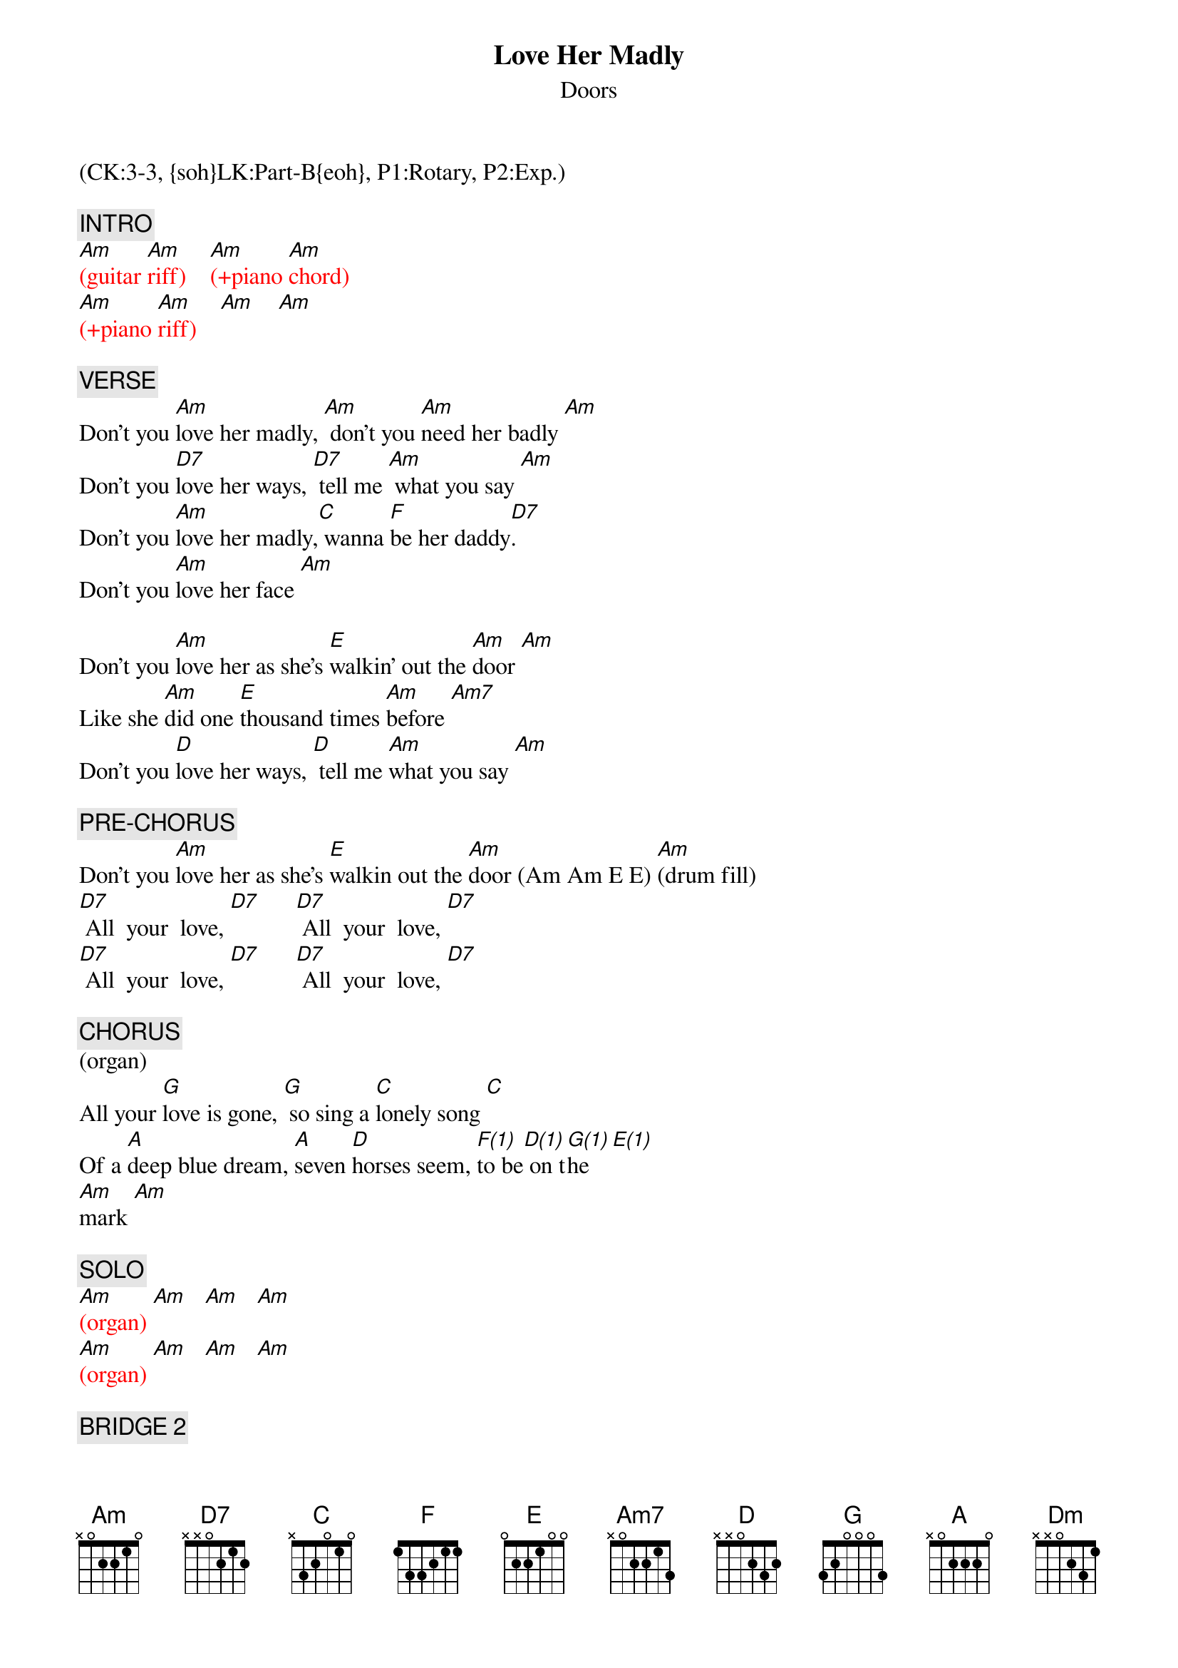 {title: Love Her Madly}
{st: Doors}
{musicpath:Love Her Madly.MP3}
{key: C}
{duration: 200}
{tempo: 150}
{midi: CC0.0@2, CC32.2@2, PC2@2, CC0.63@1, CC32.2@1, PC2@1}
(CK:3-3, {soh}LK:Part-B{eoh}, P1:Rotary, P2:Exp.)

{c: INTRO}
{textcolor: red}
[Am](guitar [Am]riff)    [Am](+piano [Am]chord)
[Am](+piano [Am]riff)    [Am]    [Am]
{textcolor}

{c: VERSE}
Don't you [Am]love her madly, [Am] don't you [Am]need her badly [Am]
Don't you [D7]love her ways, [D7] tell me [Am] what you say [Am]
Don't you [Am]love her madly,[C] wanna [F]be her daddy[D7].
Don't you [Am]love her face [Am]

Don't you [Am]love her as she's [E]walkin' out the [Am]door [Am]
Like she [Am]did one [E]thousand times [Am]before [Am7]
Don't you [D]love her ways, [D] tell me [Am]what you say [Am]

{c: PRE-CHORUS}
Don't you [Am]love her as she's [E]walkin out the [Am]door (Am Am E E) [Am](drum fill)
[D7] All  your  love, [D7]      [D7] All  your  love, [D7]
[D7] All  your  love, [D7]      [D7] All  your  love, [D7]

{c: CHORUS}
(organ)
All your [G]love is gone, [G] so sing a [C]lonely song [C]
Of a [A]deep blue dream, [A]seven [D]horses seem, [F(1)]to be[D(1)] on t[G(1)]he   [E(1)]
[Am]mark [Am]

{c: SOLO}
{textcolor: red}
[Am](organ) [Am]   [Am]   [Am]
[Am](organ) [Am]   [Am]   [Am]
{textcolor}

{c: BRIDGE 2}
[Am] Yeah,[C] don't you [F]love her? [D7] Don't you 
[Am]love her as she's [E]walkin out the [Am]door (Am Am E E) [Am](drum fill)
[D7] All  your  love, [D7]      [D7] All  your  love, [D7]
[D7] All  your  love, [D7]      [D7] All  your  love, [D7]

{c: CHORUS}
(organ)
All your [G]love is gone, [G] so sing a [C]lonely song [C]
Of a [A]deep blue dream, [A]seven [D]horses seem, [F(1)]to be[D(1)] on t[G(1)]he  [E(1)]
[Am]mark [Am]   [Am]   [Am]

{c: GUITAR SOLO}
{textcolor: red}
[Am](solo)[Am]   [Am]   [Am]
[Dm](solo)[Dm]   [Am]   [Am]
[Am](solo)[C]    [F]    [D7]
[Am](solo)[Am]   [Am]    [Am]
{textcolor}

{c: OUTRO}
Don't you [Am]love her madly [Am]
Don't you [Am]love her madly [Am]
Don't you [Am]love her madly [Am]
[Am7](piano [Am7]fill)
